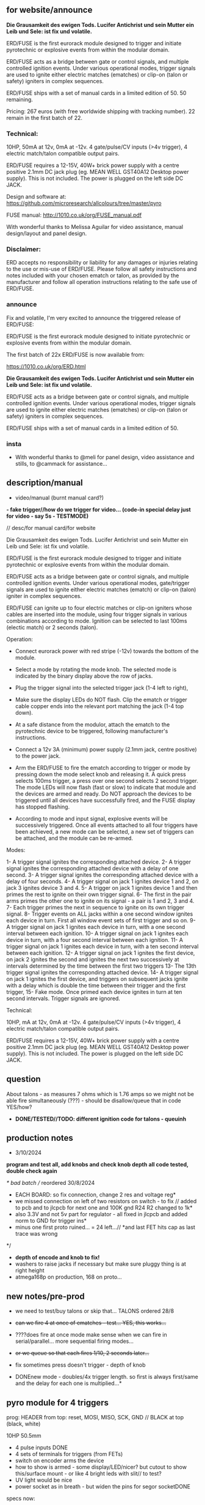 ** for website/announce

*Die Grausamkeit des ewigen Tods. Lucifer Antichrist und sein Mutter ein Leib und Sele: ist fix und volatile.*

ERD/FUSE is the first eurorack module designed to trigger and initiate pyrotechnic or explosive events from within the modular domain.

ERD/FUSE acts as a bridge between gate or control signals, and multiple controlled ignition events. Under various operational modes, trigger signals are used to ignite either electric matches (ematches) or clip-on (talon or safety) igniters in complex sequences.

ERD/FUSE ships with a set of manual cards in a limited edition of 50. 50 remaining.

Pricing: 267 euros (with free worldwide shipping with tracking number). 22 remain in the first batch of 22.

*** Technical:

10HP, 50mA at 12v, 0mA at -12v. 4 gate/pulse/CV inputs (>4v trigger), 4 electric match/talon compatible output pairs.

ERD/FUSE requires a 12-15V, 40W+ brick power supply with a centre positive 2.1mm DC jack plug (eg. MEAN WELL GST40A12 Desktop power supply). This is not included. The power is plugged on the left side DC JACK.

Design and software at: https://github.com/microresearch/allcolours/tree/master/pyro

FUSE manual: http://1010.co.uk/org/FUSE_manual.pdf

With wonderful thanks to Melissa Aguilar for video assistance, manual design/layout and panel design.

*** Disclaimer:

ERD accepts no responsibility or liability for any damages or injuries relating to the use or mis-use of ERD/FUSE. Please follow all safety instructions and notes included with your chosen ematch or talon, as provided by the manufacturer and follow all operation instructions relating to the safe use of ERD/FUSE. 

*** announce 

Fix and volatile, I'm very excited to announce the triggered release of ERD/FUSE:

ERD/FUSE is the first eurorack module designed to initiate pyrotechnic or explosive events from within the modular domain.

The first batch of 22x ERD/FUSE is now available from:

https://1010.co.uk/org/ERD.html

*Die Grausamkeit des ewigen Tods. Lucifer Antichrist und sein Mutter ein Leib und Sele: ist fix und volatile.*

ERD/FUSE acts as a bridge between gate or control signals, and multiple controlled ignition events. Under various operational modes, trigger signals are used to ignite either electric matches (ematches) or clip-on (talon or safety) igniters in complex sequences.

ERD/FUSE ships with a set of manual cards in a limited edition of 50.

*** insta

+ With wonderful thanks to @meli for panel design, video assistance and stills, to @cammack for assistance...

** description/manual

- video/manual (burnt manual card?)

*- fake trigger//how do we trigger for video... (code-in special delay just for video - say 5s - TESTMODE)*

// desc/for manual card/for website

Die Grausamkeit des ewigen Tods. Lucifer Antichrist und sein Mutter ein Leib und Sele: ist fix und volatile.

ERD/FUSE is the first eurorack module designed to trigger and initiate
pyrotechnic or explosive events from within the modular domain.

ERD/FUSE acts as a bridge between gate or control signals, and
multiple controlled ignition events. Under various operational modes,
gate/trigger signals are used to ignite either electric matches
(ematch) or clip-on (talon) igniter in complex sequences.

ERD/FUSE can ignite up to four electric matches or clip-on igniters
whose cables are inserted into the module, using four trigger signals
in various combinations according to mode. Ignition can be selected to
last 100ms (electic match) or 2 seconds (talon).

Operation:

- Connect eurorack power with red stripe (-12v) towards the bottom of the module.
- Select a mode by rotating the mode knob. The selected mode is indicated by the binary display above the row of jacks.
- Plug the trigger signal into the selected trigger jack (1-4 left to right),
- Make sure the display LEDs do NOT flash. Clip the ematch or trigger cable copper ends into the relevant port matching the jack (1-4 top down). 

- At a safe distance from the modulor, attach the ematch to the pyrotechnic device to be triggered, following manufacturer's instructions.

- Connect a 12v 3A (minimum) power supply (2.1mm jack, centre positive) to the power jack.

- Arm the ERD/FUSE to fire the ematch according to trigger or mode by
  pressing down the mode select knob and releasing it. A quick press
  selects 100ms trigger, a press over one second selects 2 second
  trigger. The mode LEDs will now flash (fast or slow) to indicate
  that module and the devices are armed and ready. Do NOT approach the
  devices to be triggered until all devices have successfully fired,
  and the FUSE display has stopped flashing.

- According to mode and input signal, explosive events will be
  successively triggered. Once all events attached to all four
  triggers have been achieved, a new mode can be selected, a new set
  of triggers can be attached, and the module can be re-armed.

Modes:

1- A trigger signal ignites the corresponding attached device.
2- A trigger signal ignites the corresponding attached device with a delay of one second.
3- A trigger signal ignites the corresponding attached device with a delay of four seconds.
4- A trigger signal on jack 1 ignites device 1 and 2, on jack 3 ignites device 3 and 4.
5- A trigger on jack 1 ignites device 1 and then primes the rest to ignite on their own trigger signal.
6- The first in the pair arms primes the other one to ignite on its signal - a pair is 1 and 2, 3 and 4.
7- Each trigger primes the next in sequence to ignite on its own trigger signal.
8- Trigger events on ALL jacks within a one second window ignites each device in turn. First all window event sets of first trigger and so on.
9- A trigger signal on jack 1 ignites each device in turn, with a one second interval between each ignition.
10- A trigger signal on jack 1 ignites each device in turn, with a four second interval between each ignition.
11- A trigger signal on jack 1 ignites each device in turn, with a ten second interval between each ignition.
12- A trigger signal on jack 1 ignites the first device, on jack 2 ignites the second and ignites the next two successively at intervals determined by the time between the first two triggers
13- The 13th trigger signal ignites the corresponding attached device.
14- A trigger signal on jack 1 ignites the first device, and triggers on subsequent jacks ignite with a delay which is double the time between their trigger and the first trigger,
15- Fake mode. Once primed each device ignites in turn at ten second intervals. Trigger signals are ignored.

Technical:

10HP, mA at 12v, 0mA at -12v. 4 gate/pulse/CV inputs (>4v trigger), 4 electric match/talon compatible output pairs. 

ERD/FUSE requires a 12-15V, 40W+ brick power supply with a centre positive
2.1mm DC jack plug (eg. MEAN WELL GST40A12 Desktop power supply). This
is not included. The power is plugged on the left side DC JACK.

** question

About talons - as measures 7 ohms which is 1.76 amps so we might not be able fire simultaneously (???) - should be disallow/queue that in code YES/how?

- *DONE/TESTED//TODO: different ignition code for talons - queuinh*

** production notes

- 3/10/2024

*program and test all, add knobs and check knob depth*
*all code tested, double check again*

/* bad batch // reordered 30/8/2024
- EACH BOARD: so fix connection, change 2 res and voltage reg*
- we missed connection on left of two resistors on switch - to fix // added to pcb and to jlcpcb for next one and 100K gnd R24 R2 changed to 1k*
- also 3.3V and not 5v part for regulator - all fixed in jlcpcb and added norm to GND for trigger ins*
- minus one first proto ruined... = 24 left...// *and last FET hits cap as last trace was wrong
*/

- *depth of encode and knob to fix!*
- washers to raise jacks if necessary but make sure pluggy thing is at right height
- atmega168p on production, 168 on proto...

** new notes/pre-prod

- we need to test/buy talons or skip that... TALONS ordered 28/8

- +can we fire 4 at once of ematches - test... YES, this works...+
- ????does fire at once mode make sense when we can fire in serial/parallel... more sequential firing modes...
- +or we queue so that each fires 1/10, 2 seconds later...+

- fix sometimes press doesn't trigger - depth of knob

- DONEnew mode - doubles/4x trigger length. so first is always first/same and the delay for each one is multiplied...*

** pyro module for 4 triggers

prog: HEADER from top: reset, MOSI, MISO, SCK, GND // BLACK at top (black, white)

10HP 50.5mm

- 4 pulse inputs DONE
- 4 sets of terminals for triggers (from FETs)
- switch on encoder arms the device
- how to show is armed - some display/LED/nicer? but cutout to show this/surface mount - or like 4 bright leds with slit// to test?
- UV light would be nice
- power socket as in breath - but widen the pins for segor socketDONE

specs now:

ematch: 1/10th second ignition 2A = 100 ms
talon (clip on igniter): 2 seconds

*what is voltage for input? 12V*

question of any delay after trigger: none!

+also if we can fire in series/parallel??!?? and how many+
+what of potential short at 2 seconds pulse???+

//DISPLAY we need to show:

- that is armed - flash. length of trigger - flash and gap length
- mode - 1-15 on 4 bits
- [show also state of incoming pulses... but confuses with flashing... could maybe invert them // and show when unarmed (but what of mode)]

** modes

- different modes eg. single trigger sets off all, at interval x... next on x does x... enables/etc, length of pulse out

eg.
TESTEDfine!
1- trigger sets off each oneXX
2- trigger on first sets off allXX

TEST:
3- trigger on first sets off first and then primes rest to set off on their own trigger 
4- pair arms or primes other - so one goes off after other 
5- in sequence but on trigger - so one sets 2 ready, 2 sets 3 and 3 sets 4 (ie. only 3 has fired can 4 go on its trigger, ignore before that)

TODO:
X- trigger within time window on all sets off all???  // different size of windows below 
X- same for pairs in window = sets on pairs // different size of windows below
X- trigger on first sets off each in series at successive interval of X, Y, Z(how that is determined?) 1-2-3-4

15X- no trigger just 10 seconds and fire all - last mode

sizes of windows: 1 second, 2, 4, 8, 16 = 6,7,8,9 + pairs 10,11,12,13

sizes of interval: 4, 8 = 14,15 or we measure interval...??? - prime on 1st, measure and fire 2nd and use time for next 2

X- trigger each one after x second delay...

set a delay of x Ms from now ???

TODO more modes ->15

** specs panel/base:

- Cliff FE6930 is socket/vertical

- size of pluggy cutout approx 28x50mm, for LEDs: 0.8mm x 40mm

** TODO:

- DONEreverse display count (check again) and eliminate the 0
- DONElength as length of press
- DONEflash display mode + length etc.
- DONEswitch all functionality now to interrupts - what was timing??? 100ms for short pulse... now we have 200Hz interrupt.. measured...

- implement and test all modes and timings

- video/manual (burnt manual card?)
- +25x order jlcpcb - +waiting for XTAL!-16MHZ++

** 16/9/2024

- tested all modes working fine
- TODO: expand modes to fill all
- TODO: try talons with 10A supply and decide on queuing code...
- test queue code

** 15/9/2024

- we do not have power to fire all talons (2 second mode) so implement as sequence on trigger and no triggers at same time...
- we can power all efuses...

TODO: queue code and explain in manual...

** 26/8/2024
- added all new modes to be tested and refined
- document all new modes. test and fix on new mode/short trigger for THU!

** 23/8/2024

- pulled out ignition... TESTed and fixed bug in flashing code...
- *NOTE: that counter/case we add one to display as there is no zero*
- *NOTE: TODO: norm to GND, note our firstproto doesn't have the pulldowns.. fixed now and in production*

** 8/7/2024

- DONE:switch all functionality now to interrupts - what was timing??? 100ms for short pulse... so say 5 interrupt = 200Hz

[where was atmega interrupt code - in SIR was TIMER2 = 200Hz]

** 25/6/2024
- basic infrastructure implemented, tested though timing still to check... and TESTS of first 2 modes
- remaining modes TODO

** 29/2/2024

- panels arrived - use washers for jacks, and FINE:testing now gluing of panel to socket thing else pcb bends horribly (other option is screw into plastic!)

** 22/1/2024

- remember that      sbi(PORTD,0); is pin 0
- +unresponsive with 2s delay and primed - need to workaround that...+DONE///
- +shorting test: fine... try longer/ fine...+
- +fine with cable extension+
- +trial 4 all connected in parallel to one port+

** 4/1/2024

- +question of resistor (30W 6 ohm for short protection - but what is 65W and 3ohm of FET.+ FET is: IRLB8721PBF
- maybe have just 15 modes we rotate through and press defines length:

short or long press: 1/10th / 2 secs

** 12/10/2023

TODO:

- +test 4 triggers at same time - heat residue - how to measure?+
- +test 2 second short?+
- +NONdefine say 8 modes and 3 sets of timings+ - how many things on encoder?? 24 detents // checked

YES!or *we just turn round and round for X modes ... multed by timings*

- so say we have 15 modes: note: that we can't flash ZERO so gives 15 modes in any case to indicate

- flash mode on armed with times of ignition 

grey code //another encoding...?

//DISPLAY we need to show:

- that is armed - flash. length of trigger - flash and gap length
- mode - 1-15 on 4 bits
- [show also state of incoming pulses... but confuses with flashing... could maybe invert them // and show when unarmed (but what of mode)]

** 3/10/2023

- DONEtested e-match trigger (extend cables)
- added bounce cap and pull downs for trigger ins to schematic and PCB (100K)
- all tested just need to do logic, modes, check timing and heat

Idea is to have 15 modes which can be displayed and then cycle these
for longer ignition time (we could flash armed at different speeds to
show this timing...)
 
- TODO: explain front panel to ilyas: cutout for LEDs (very thin slit - 0.8mm), cutout for socket thing, [own: what graphics if any]???

size of power jack: 8.1mm thru hole, 8.6mm pad

** 2/10/2023

- revisit:

-DONEneed to test trigger outs - hookup LED
-armed will always flash mode lights then flash triggered device when goes off

DONE:
- pulseins tested 
- encoder ported (switch changed C10 to pulldown) - DONE:to update on PCB*
- LEDs working
- tested trigger outs with LED on all

** 16/xx/2023

- starting to test HW and work on software

- test basics: programming (fuses) using pololu, makefile, basic code DONE

code to test: flash LEDsDONE, read from inputs, trigger outs, read from encoder

HEADER from top: reset, MOSI, MISO, SCK, GND

black/reset, white, black, brown, orange (and connect own power/bus pololu)

** started july 20

- schematic started
- tested encoder: PEC11R-4215F-S0024

- sizes and selection for clamps?

** desc for pcbman

I have a new design for you - it's for a eurorack pyrotechnical
ignition module! Here are the details below, if there's anything I've
missed let me know. Attaching kicad zip and a rough layout.

Base PCB (106x50mm) and 10HP panel (128.5x50.5mm) with:

- 4 jacks as usual
- Cliff FE6930 clip thing with terminals in base PCB so it can be
  mounted/soldered in place there and pokes through a cutout on the
  panel pcb - check datasheet. On the schematic it is just an 8pin connector. I left it free in the footprint association/netlist.
- 4 SMD LEDs (0805) across the width of the base which are viewed through a very narrow slit or unmasked area (1mm) in the top panel (marked in black)
- Rotary encoder: PEC11R-4215F-S0024 footprint? I left it free in the footprint association/netlist.
- PCB zone heatsink under each FET on the PCB!
- All parts can be on the back of PCB

If you can design a not-so-precise base PCB (without panel) so I can test this first without the top panel that would be great!

** discard

     /*
   case 17: // testy - fire after 4 second all...
     for (u8 x=0;x<4;x++){
       armmed[x]=1;
       timeof[x]++;
       if (timeof[x]>800){
	 timeof[x]=0;
	 state[x]=1; // fired
       }
     }
       break;

   case 16: // testy ONLY
     for (u8 x=0;x<4;x++){
       if (x==0) cbi(PORTD,0);
       else if (x==1) cbi(PORTD,1);
       else if (x==2) cbi(PORTB,1);
       else cbi(PORTB,2);

       pin[x]=(PINC&(1<<x));
       if (x==0 && pin[x]) sbi(PORTD,0);
       else if (x==1 && pin[x]) sbi(PORTD,1);
       else if (x==2 && pin[x]) sbi(PORTB,1);
       else if (pin[x]) sbi(PORTB,2);
     }
     break;
       */
       
